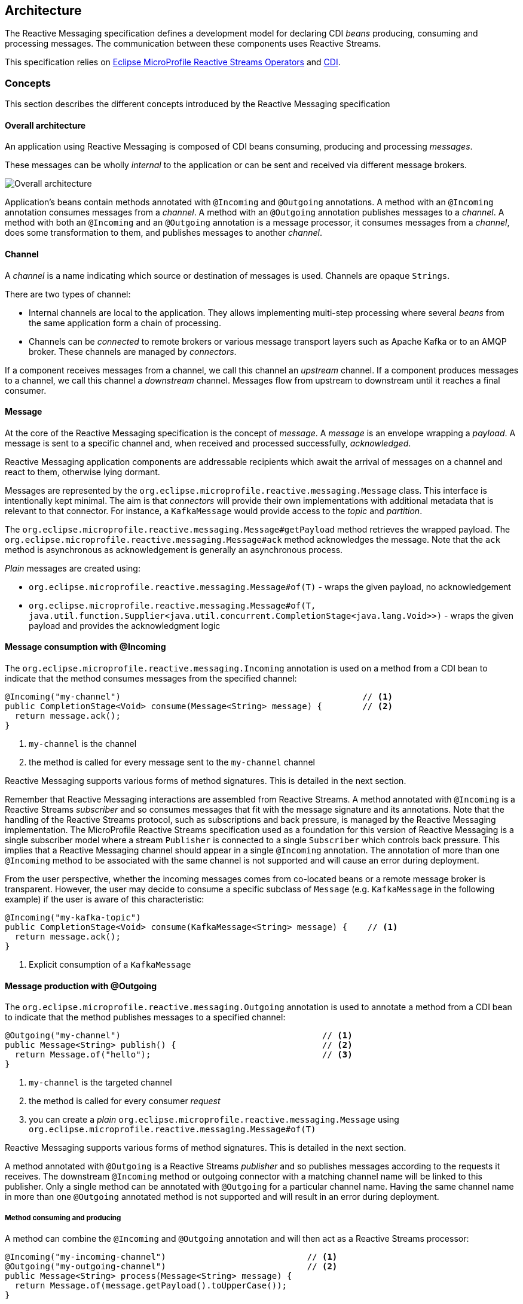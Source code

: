 //
// Copyright (c) 2018, 2020 Contributors to the Eclipse Foundation
//
// See the NOTICE file(s) distributed with this work for additional
// information regarding copyright ownership.
//
// Licensed under the Apache License, Version 2.0 (the "License");
// You may not use this file except in compliance with the License.
// You may obtain a copy of the License at
//
//     http://www.apache.org/licenses/LICENSE-2.0
//
// Unless required by applicable law or agreed to in writing, software
// distributed under the License is distributed on an "AS IS" BASIS,
// WITHOUT WARRANTIES OR CONDITIONS OF ANY KIND, either express or implied.
// See the License for the specific language governing permissions and
// limitations under the License.
//

:imagesdir: images
[[reactivemessagingarchitecture]]
== Architecture

The Reactive Messaging specification defines a development model for declaring CDI _beans_ producing, consuming and processing messages.
The communication between these components uses Reactive Streams.

This specification relies on https://github.com/eclipse/microprofile-reactive-streams-operators[Eclipse MicroProfile Reactive Streams Operators] and http://cdi-spec.org/[CDI].

=== Concepts

This section describes the different concepts introduced by the Reactive Messaging specification

==== Overall architecture

An application using Reactive Messaging is composed of CDI beans consuming, producing and processing _messages_.

These messages can be wholly _internal_ to the application or can be sent and received via different message brokers.

image::overall.png[Overall architecture]

Application's beans contain methods annotated with `@Incoming` and `@Outgoing` annotations.
A method with an `@Incoming` annotation consumes messages from a _channel_.
A method with an `@Outgoing` annotation publishes messages to a _channel_.
A method with both an `@Incoming` and an `@Outgoing` annotation is a message processor, it consumes messages from a _channel_, does some transformation to them, and publishes messages to another _channel_.

==== Channel

A _channel_ is a name indicating which source or destination of messages is used.
Channels are opaque `Strings`.

There are two types of channel:

* Internal channels are local to the application.
They allows implementing multi-step processing where several _beans_ from the same application form a chain of processing.
* Channels can be _connected_ to remote brokers or various message transport layers such as Apache Kafka or to an AMQP broker.
These channels are managed by _connectors_.

If a component receives messages from a channel, we call this channel an _upstream_ channel.
If a component produces messages to a channel, we call this channel a _downstream_ channel.
Messages flow from upstream to downstream until it reaches a final consumer.

==== Message

At the core of the Reactive Messaging specification is the concept of _message_.
A _message_  is an envelope wrapping a _payload_.
A message is sent to a specific channel and, when received and processed successfully, _acknowledged_.

Reactive Messaging application components are addressable recipients which await the arrival of messages on a channel and react to them, otherwise lying dormant.

Messages are represented by the `org.eclipse.microprofile.reactive.messaging.Message` class.
This interface is intentionally kept minimal. The aim is that _connectors_ will provide their own implementations with additional metadata that is relevant to that connector.
For instance, a `KafkaMessage` would provide access to the _topic_ and _partition_.

The `org.eclipse.microprofile.reactive.messaging.Message#getPayload` method retrieves the wrapped payload.
The `org.eclipse.microprofile.reactive.messaging.Message#ack` method acknowledges the message.
Note that the `ack` method is asynchronous as acknowledgement is generally an asynchronous process.

_Plain_ messages are created using:

* `org.eclipse.microprofile.reactive.messaging.Message#of(T)` - wraps the given payload, no acknowledgement
* `org.eclipse.microprofile.reactive.messaging.Message#of(T, java.util.function.Supplier<java.util.concurrent.CompletionStage<java.lang.Void>>)` - wraps the given payload and provides the acknowledgment logic

==== Message consumption with @Incoming

The `org.eclipse.microprofile.reactive.messaging.Incoming` annotation is used on a method from a CDI bean to indicate that the method consumes messages from the specified channel:

[source,java]
----
@Incoming("my-channel")                                                // <1>
public CompletionStage<Void> consume(Message<String> message) {        // <2>
  return message.ack();
}
----
1. `my-channel` is the channel
2. the method is called for every message sent to the `my-channel` channel

Reactive Messaging supports various forms of method signatures.
This is detailed in the next section.

Remember that Reactive Messaging interactions are assembled from Reactive Streams.
A method annotated with `@Incoming` is a Reactive Streams _subscriber_ and so consumes messages that fit with the message signature and its annotations.
Note that the handling of the Reactive Streams protocol, such as subscriptions and back pressure, is managed by the Reactive Messaging implementation.
The MicroProfile Reactive Streams specification used as a foundation for this version of Reactive Messaging is a single subscriber model where a stream
`Publisher` is connected to a single `Subscriber` which controls back pressure. This implies that a Reactive Messaging channel
should appear in a single `@Incoming` annotation. The annotation of more than one `@Incoming` method to be associated with the
same channel is not supported and will cause an error during deployment.

From the user perspective, whether the incoming messages comes from co-located beans or a remote message broker is transparent.
However, the user may decide to consume a specific subclass of `Message` (e.g. `KafkaMessage` in the following example) if the user is aware of this characteristic:

[source,java]
----
@Incoming("my-kafka-topic")
public CompletionStage<Void> consume(KafkaMessage<String> message) {    // <1>
  return message.ack();
}
----
1. Explicit consumption of a `KafkaMessage`

==== Message production with @Outgoing

The `org.eclipse.microprofile.reactive.messaging.Outgoing` annotation is used to annotate a method from a CDI bean to indicate that the method publishes messages to a specified channel:

[source,java]
----
@Outgoing("my-channel")                                        // <1>
public Message<String> publish() {                             // <2>
  return Message.of("hello");                                  // <3>
}
----
1. `my-channel` is the targeted channel
2. the method is called for every consumer _request_
3. you can create a _plain_ `org.eclipse.microprofile.reactive.messaging.Message` using `org.eclipse.microprofile.reactive.messaging.Message#of(T)`

Reactive Messaging supports various forms of method signatures.
This is detailed in the next section.

A method annotated with `@Outgoing` is a Reactive Streams _publisher_ and so publishes messages according to the requests it receives.
The downstream `@Incoming` method or outgoing connector with a matching channel name will be linked to this publisher. Only a single method can
be annotated with `@Outgoing` for a particular channel name. Having the same channel name in more than one `@Outgoing` annotated method is not
supported and will result in an error during deployment.

===== Method consuming and producing

A method can combine the `@Incoming` and `@Outgoing` annotation and will then act as a Reactive Streams processor:

[source,java]
----
@Incoming("my-incoming-channel")                            // <1>
@Outgoing("my-outgoing-channel")                            // <2>
public Message<String> process(Message<String> message) {
  return Message.of(message.getPayload().toUpperCase());
}
----
1. The incoming channel
2. The outgoing channel

Having the same channel appear in the `@Outgoing` and `@Incoming` annotations of a processor is not supported and will result in an error during deployment.

==== Connectors

The application can receive and forward messages from various message brokers or transport layers.
For instance, an application can be connected to a Kafka cluster, an AMQP broker or an MQTT server.

Reactive Messaging _Connectors_ are extensions managing the communication with a specific transport technology.
They are responsible for mapping a specific _channel_ to remote sink or source of messages.
This mapping is configured in the application configuration.
Note that an implementation may provide various ways to configure the mapping, but support for MicroProfile Config as a configuration source is mandatory.

Connector implementations are associated with a name corresponding to a messaging transport, such as Apache Kafka, Amazon Kinesis, RabbitMQ or Apache ActiveMQ.
For instance, an hypothetical Kafka connector could be associated with the following name: `acme.kafka`.
This name is indicated using a qualifier on the connector implementation.

The user can associate a channel with this connector using the associated name:

[source, properties]
----
mp.messaging.incoming.my-kafka-topic.connector=acme.kafka  # <1>
----
1. the name associated with the connector.

The configuration format is detailed later in this document.

The Reactive Messaging implementation is responsible for finding the connector implementation associated with the given name in the user configuration.
If the connector cannot be found, the deployment of the application must be failed.

The Reactive Messaging specification provides an SPI to implement connectors.

=== Message stream operation

Message stream operation occurs according to the principles of reactive programming.
The back pressure mechanism of reactive streams means that a publisher will not send data to a subscriber unless there are outstanding subscriber requests.
This implies that data flow along the stream is enabled by the first request for data received by the publisher.
For methods that are annotated with `@Incoming` and `@Outgoing` this data flow control is handled automatically by the underlying system which will call the `@Incoming` and `@Outgoing` methods as appropriate.

NOTE: Although `@Incoming` and `@Outgoing` methods remain callable from Java code, calling them directly will not affect the reactive streams they are associated with.
For example, calling an `@Outgoing` annotated method from user code will not post a message on a message queue and calling an `@Incoming` method cannot be used to read a message.
Enabling this would bypass the automatic back pressure mechanism that is one of the benefits of the specification.
The `@Incoming` and `@Outgoing` method annotations are used to declaratively define the stream which is then run by the implementation of MicroProfile Reactive Messaging without the user's code needing to handle concerns such as subscriptions or flow control within the stream.

=== Supported CDI scopes

Implementations of the Reactive Messaging specification must support at least the following CDI scopes:

* `@ApplicationScoped` beans
* `@Dependent` beans

The following code gives an example of a bean annotated with `@ApplicationScoped`:

[source,java]
----
@ApplicationScoped
public class ApplicationScopeBeans {

  @Outgoing("source")
  public Publisher<Integer> source() {
    return ReactiveStreams.of(id).buildRs();
  }

  @Incoming("source")
  @Outgoing("output")
  public int process(int i) {
    return i + 1;
  }

  @Incoming("output")
  public void sink(int v) {
    System.out.println(v);
  }
}
----

Implementations can provide support for other scopes.
However the behavior is not defined.

=== Supported method signatures

The signature of message stream methods can have a number of different distinct types, offering differing levels of power and simplicity to application developers. Different shapes are supported depending on whether the method is a publisher, subscriber or processor, for example, a publishing stream supports returning MicroProfile Reactive Streams `PublisherBuilder`, but not `SubscriberBuilder`, the inverse is true for a subscribing stream.

This section lists the methods signatures that must be supported by the Reactive Messaging implementation.
Implementations must validate that the stream shape matches the `@Outgoing` and `@Incoming` annotations, if they don't, a CDI definition exception should be raised to the CDI container during initialization.

It's important to remember that users must not call these methods directly.
They are invoked by the Reactive Messaging implementation following the Reactive Streams protocol.

Also the method must be implemented in a non-blocking fashion.
For blocking transformations, asynchronous variants can be used.

NOTE: _assembly_ time is when the Reactive Messaging implementation initializes itself and creates the different bean instances and connects them together.
If the implementation cannot find a incoming of outgoing channel, a `DeploymentException` must be thrown when the application starts.

NOTE: In the following lists, `Message` can be an implementation of the `Message` interface.

==== Methods producing data

[cols="2a,1,1",options="header"]
|===
|Signature
|Behavior
|Invocation

|
[source, java]
----
@Outgoing("name")
Publisher<Message<O>> method()
----
| Returns a stream of `Message` associated with the channel `name`.
| Method called once at assembly time.

|
[source, java]
----
@Outgoing("channel")
Publisher<O> method()
----
| Returns a stream of _payload_ of type `O` associated with the channel `channel`. Produced payloads are mapped to `Message<O>` by the Reactive Messaging implementation.
| Method called once at assembly time.

|
[source, java]
----
@Outgoing("channel")
PublisherBuilder<Message<O>> method()
----
| Returns a stream of `Message` associated with the channel `channel`.
| Method called once at assembly time.

|
[source, java]
----
@Outgoing("channel")
PublisherBuilder<O> method()
----
| Returns a stream of _payload_ associated with the channel `channel`. Produced payloads are mapped to `Message<O>` by the Reactive Messaging implementation.
| Method called once at subscription time.

|
[source, java]
----
@Outgoing("channel")
Message<O> method()
----
| Produces an infinite stream of `Message` associated with the channel `channel`.
|	This method is called for each _request_ made by the subscriber.

|
[source, java]
----
@Outgoing("channel")
O method()
----
| Produces an infinite stream of _payload_ associated with the channel `channel`. Produced payloads are mapped to `Message<O>` by the Reactive Messaging implementation.
|	This method is called for each _request_ made by the subscriber.

|
[source, java]
----
@Outgoing("channel")
CompletionStage<Message<O>> method()
----
| Produces an infinite stream of `Message` associated with the channel `channel`. The result is a `CompletionStage`. The method should not be called by the reactive messaging implementation until the `CompletionStage` returned previously is completed.
|	This method is called for each _request_ made by the subscriber.

|
[source, java]
----
@Outgoing("channel")
CompletionStage<O> method()
----
| Produces an infinite stream of _payload_ associated with the channel `channel`. Produced payloads are mapped to `Message<O>` by the Reactive Messaging implementation. The result is a `CompletionStage`. The method should not be called by the reactive messaging implementation until the `CompletionStage` returned previously is completed.
|	This method is called for each _request_ made by the subscriber.

|===


==== Methods consuming data

[cols="2a,1,1",options="header"]
|===
|Signature
|Behavior
|Invocation

|
[source,java]
----
@Incoming("channel")
Subscriber<Message<I>> method()
----
| Returns a `Subscriber` that receives the `Message` objects transiting on the channel `channel`.
| The method is called only once to retrieve the `Subscriber` object at assembly time.
 This subscriber is connected to the matching channel.

|
[source,java]
----
@Incoming("channel")
Subscriber<I> method()
----
| Returns a `Subscriber` that receives the _payload_ objects transiting on the channel `channel`.
The payload is automatically extracted from the inflight messages using `Message.getPayload()`.
| The method is called only once to retrieve the `Subscriber` object at assembly time.
 This subscriber is connected to the matching channel.

|
[source,java]
----
@Incoming("channel")
SubscriberBuilder<Message<I>, Void> method()
----
| Returns a `SubscriberBuilder` that receives the `Message` objects transiting on the channel `channel`.
| The method is called only once at assembly time to retrieve a `SubscriberBuilder` that is used to build a `CompletionSubscriber` that is subscribed to the matching channel.

|
[source,java]
----
@Incoming("channel")
SubscriberBuilder<I, Void> method()
----
| Returns a `SubscriberBuilder` that is used to build a `CompletionSubscriber<I>`` that receives the _payload_ of each `Message`.
The payload is automatically extracted from the inflight messages using `Message.getPayload()`.
| The method is called only once at assembly time to retrieve a `SubscriberBuilder` that is used to build a `CompletionSubscriber` that is subscribed to the matching channel.

|
[source,java]
----
@Incoming("channel")
void method(I payload)
----
| Consumes the _payload_.
| This method is called for every `Message<I>` instance transiting on the channel `channel`.
The payload is automatically extracted from the inflight messages using `Message.getPayload()`.
The user method is never called concurrently and so must return before being called with the next payload.

|
[source,java]
----
@Incoming("channel")
CompletionStage<Void> method(Message<I> msg)
----
| Consumes the `Message`
| This method is called for every `Message<I>` instance transiting on the channel `channel`.
The user method is never called concurrently. The reactive messaging implementation must wait until the completion of the previously returned `CompletionStage` before calling the method again with the next `Message`.
Note that `@Incoming("channel") void method(Message<I> msg)` is not allowed as message acknowledgement is asynchronous.

|
[source,java]
----
@Incoming("channel")
CompletionStage<?> method(I payload)
----
| Consumes the _payload_ asynchronously
| This method is called for every `Message<I>` instance transiting on the channel `channel`.
The payload is automatically extracted from the inflight messages using `Message.getPayload()`.
The user method is never called concurrently. The reactive messaging implementation must wait until the completion of the previously returned `CompletionStage` before calling the method again with the next _payload_.

|===

==== Methods processing data

[cols="2a,1,1",options="header"]
|===
|Signature
|Behavior
|Invocation

|
[source,java]
----
@Incoming("in")
@Outgoing("out")
Processor<Message<I>, Message<O>> method()
----
| Returns a Reactive Streams processor consuming incoming `Message` instances and produces `Message` instances.
| This method is called once; at assembly time.

|
[source,java]
----
@Incoming("in")
@Outgoing("out")
Processor<I, O> method();
----
| Returns a Reactive Streams processor consuming incoming _payload_ instances and produces _payload_ instances.
| This method is called once; at assembly time.

|
[source,java]
----
@Incoming("in")
@Outgoing("out")
ProcessorBuilder<Message<I>, Message<O>> method();
----
| Returns a `ProcessorBuilder` consuming incoming `Message` instances and produces `Message` instances.
| This method is called once; at assembly time.

|
[source,java]
----
@Incoming("in")
@Outgoing("out")
ProcessorBuilder<I, O> method();
----
| Returns a Reactive Streams processor that consuming incoming _payload_ instances and produces _payload_ instances.
| This method is called once; at assembly time.

|
[source,java]
----
@Incoming("in")
@Outgoing("out")
Publisher<Message<O>> method(Message<I> msg)
----
| Returns a Reactive Streams `Publisher` for each incoming `Message`.
The returned `Publisher` can be empty or emits multiple `Message` instances.
If the returned `Publisher` emits several elements, these elements are _flattened_ in the outgoing stream as a concatenation of elements.
The _flattening_ follows the same semantics as the `flatMap` operator from the MicroProfile Reactive Streams specification.
| This method is called for every incoming message. Implementations must not call the method subsequently until the stream from the previously returned `Publisher` is completed.

|
[source,java]
----
@Incoming("in")
@Outgoing("out")
Publisher<O> method(I payload)
----
| Returns a Reactive Streams `Publisher` for each incoming _payload_.
The returned `Publisher` can be empty or emits multiple _payload_ instances.
If the returned `Publisher` emits several elements, these elements are _flattened_ in the outgoing stream as a concatenation of elements.
The _flattening_ follows the same semantics as the `flatMap` operator from the MicroProfile Reactive Streams specification.
The Reactive Messaging implementation must create new `Message` instances for each emitted _payload_ as well as extracing the payload for each incoming `Message`.
| This method is called for every incoming message. Implementations must not call the method subsequently until the stream from the previously returned `Publisher` is completed.

|
[source,java]
----
@Incoming("in")
@Outgoing("out")
PublisherBuilder<Message<O>> method(Message<I> msg)
----
| Returns a `PublisherBuilder` for each incoming `Message`.
The stream resulting from the built `Publisher` can be empty or emits multiple `Message` instances.
If the stream emitted from the built `Publisher` emits several elements, these elements are _flattened_ in the outgoing stream as a concatenation of elements.
The _flattening_ follows the same semantics as the `flatMap` operator from the MicroProfile Reactive Streams specification.
| This method is called for every incoming message. Implementations must not call the method subsequently until the stream built from the previously returned `PublisherBuilder` is completed.

|
[source,java]
----
@Incoming("in")
@Outgoing("out")
PublisherBuilder<O> method(I payload)
----
| Returns a `PublisherBuilder` for each incoming _payload_.
The stream resulting from the built `Publisher` can be can be empty or emits multiple _payload_ instances.
If the stream emitted from the built `Publisher` emits several elements, these elements are _flattened_ in the outgoing stream as a concatenation of elements.
The _flattening_ follows the same semantics as the `flatMap` operator from the MicroProfile Reactive Streams specification.
The Reactive Messaging implementation must create new `Message` instances for each emitted _payload_ as well as extracing the payload for each incoming `Message`.
| This method is called for every incoming message. Implementations must not call the method subsequently until the stream built from the previously returned `PublisherBuilder` is completed.


|
[source,java]
----
@Incoming("in")
@Outgoing("out")
Message<O> method(Message<I> msg)
----
| Returns a `Message` for each incoming `Message`.
| This method is called for every incoming message. Implementations must not call the method subsequently until the previous call must have returned.

|
[source,java]
----
@Incoming("in")
@Outgoing("out")
O method(I payload)
----
| Returns a _payload_ for each incoming _payload.
The Reactive Messaging implementation is responsible for unwrapping the _payload_ from the incoming `Message` and creating a `Message` from the returned _payload_.
| This method is called for every incoming message. Implementations must not call the method subsequently until the previous call must have returned.

|
[source,java]
----
@Incoming("in")
@Outgoing("out")
CompletionStage<Message<O>> method(Message<I> msg)
----
| Produces a `Message` for each incoming `Message`. This method returns a `CompletionStage` that can redeem the `Message` instance asynchronously. The returned `CompletionStage` must not be completed with `null`.
| This method is called for every incoming message. Never concurrently. The implementations must wait until the completion of the previously returned `CompletionStage` before calling the method again with the next `Message`.
|
[source,java]
----
@Incoming("in")
@Outgoing("out")
CompletionStage<O> method(I payload)
----
| Produces a _payload_ for each incoming _payload_. This method returns a `CompletionStage` that can redeem the _payload_ instance asynchronously. The returned `CompletionStage` must not be completed with `null`.
| This method is called for every incoming _payload_. Never concurrently. The implementations must wait until the completion of the previously returned `CompletionStage` before calling the method again with the next _payload_.

|
[source,java]
----
@Incoming("in")
@Outgoing("out")
Publisher<Message<O>> method(Publisher<Message<I>> pub)
----
| Applies a transformation to the incoming stream of `Message`. This method is used to manipulate streams and apply stream transformations.
| This method is called once, at _assembly_ time.

|
[source,java]
----
@Incoming("in")
@Outgoing("out")
PublisherBuilder<Message<O>> method(PublisherBuilder<Message<I>> pub)
----
| Applies a transformation to the stream represented by the `PublisherBuilder` of `Message`. This method is used to manipulate streams and apply stream transformations.
| This method is called once, at _assembly_ time.

|
[source,java]
----
@Incoming("in")
@Outgoing("out")
Publisher<O> method(Publisher<I> pub)
----
| Applies a transformation to the incoming streams of _payloads_.  This method is used to manipulate streams and apply stream transformations.
| This method is called once, at _assembly_ time.

|
[source,java]
----
@Incoming("in")
@Outgoing("out")
PublisherBuilder<O> method(PublisherBuilder<I> pub)
----
| Applies a transformation to the stream represented by the `PublisherBuilder` of _payloads_. This method is used to manipulate streams and apply stream transformations.
| This method is called once, at _assembly_ time.

|===

==== Examples of simple method streams

The simplest shape that an application may use is a simple method. This is a method that accepts an incoming message, and possibly publishes an outgoing message:

[source, java]
----
@Incoming("in")
@Outgoing("out")
public Message<O> process(Message<I> msg) {
  return convert(msg);
}
----

In the above example, the stream is both a publishing and subscribing stream, with a 1:1 mapping of incoming to outgoing messages.
Asynchronous processing may also be used, by returning a `CompletionStage`:

[source, java]
----
@Incoming("in")
@Outgoing("out")
public CompletionStage<Message<O>> process(Message<I> msg) {
  return asyncConvert(msg);
}
----

If the method is not `@Outgoing` annotated, then the returned value is ignored - however, note that for asynchronous methods, the returned `CompletionStage` is still important for determining when message processing has completed successfully, for the purposes of message acknowledgement.
When there is no `@Outgoing` annotation, `void` may also be returned.

In addition to `Message`, implementations must allow:

* payloads (the content wrapped in a `Message`)
* implementation of the `Message` interface

==== Examples of methods using Reactive Streams or MicroProfile Reactive Streams Operators types

For more power, developers may use Reactive Streams instances. Reactive Streams shaped methods accept no parameters, and return one of the following:

* `org.eclipse.microprofile.reactive.streams.operators.PublisherBuilder`
* `org.eclipse.microprofile.reactive.streams.operators.SubscriberBuilder`
* `org.eclipse.microprofile.reactive.streams.operators.ProcessorBuilder`
* `org.reactivestreams.Publisher`
* `org.reactivestreams.Subscriber`
* `org.reactivestreams.Processor`

Implementations may optionally support other types, such as JDK9 Flow publishers, subscribers and processors, or other representations of Reactive Streams.
Application developers are recommended to use the MicroProfile Reactive Streams Operators _builders_ in order to allow for the highest level of portability.

For example, here's a message processor:

[source, java]
----
@Incoming("in")
@Outgoing("out")
public PublisherBuilder<Message<I>, Message<O>> process() {
  return ReactiveStreams.<Message<I>>builder()
    .map(this::convert);
}
----

NOTE: Implementations must support implementations of the `Message` interface.

=== Message acknowledgement

Acknowledgement is an important part of message processing.
Messages are either acknowledged explicitly, or implicitly by the implementation.
All messages must be acknowledged.

Acknowledgement for the `@Incoming` messages is controlled by the `org.eclipse.microprofile.reactive.messaging.Acknowledgment` annotation.
The annotation allows configuring the acknowledgement strategy among:

* `MANUAL` - the user is responsible for the acknowledgement, by calling the `Message#ack()` method, so the Reactive Messaging implementation does not apply implicit acknowledgement
* `PRE_PROCESSING` - the Reactive Messaging implementation acknowledges the message before the annotated method or processing is executed
* `POST_PROCESSING` - the Reactive Messaging implementation acknowledges the message once:

  1. the method or processing completes if the method does not emit data
  2. when the emitted data is acknowledged

Each method signature type has different defaults and can implement different acknowledgement policies.
If the `Acknowledgment` annotation is not set, the default policy is applied.

IMPORTANT: Method only annotated with `@Outgoing` do not support acknowledgement as they don't receive an input `Message`.

When a method annotated with `@Incoming` defines its acknowledgement policy to be `PRE_PROCESSING` or `POST_PROCESSING`, the Reactive Messaging implementation is responsible for the acknowledgement of the message.
When the `POST_PROCESSING` policy is used, the incoming message is acknowledged when the outgoing message is acknowledged.
Thus, it creates a chain of acknowledgements, making sure that the messages produced by an `IncomingConnectorFactory` are only acknowledged when the dispatching of the messages has been completed successfully.

The `MANUAL` strategy indicates that the incoming message acknowledgement is managed by the user code.
The `MANUAL` strategy is often used to acknowledge incoming messages when the produced messages are acknowledged.
For example, in the next snippet, the received `KafkaMessage` is acknowledged when the produced message is acknowledged.

[source, java]
----
@Incoming("data")
@Outgoing("sink")
@Acknowledgment(Acknowledgment.Strategy.MANUAL)
public Message<Integer> process(KafkaMessage<String, Integer> input) {
  return Message.of(processThePayload(input.getPayload(), () -> input.ack()));
}
----

Specifying `NONE` as acknowledgment strategy allows for this method to complete processing and return without handling
 acknowledgment and for this to be considered valid behavior of the method.
However, if messages were never acknowledged this would result in a build-up of unacknowledged messages in the system as
 no automatic acknowledgment will be done when `NONE` is specified.
When 'NONE' is specified, each message object's `ack()` method should still be invoked once as part of the overall
processing but this is considered valid behavior either before, during, or after this method's execution.


The following table indicates the defaults and supported acknowledgement for each supported signature:

[cols="2a,1,1",options="header"]
|===
|Signature
|Default Acknowledgement Strategy
|Supported Strategies

|
[source,java]
----
@Incoming("channel")
Subscriber<Message<I>> method()
----
| Manual
| None, Pre-Processing, Post-Processing (when the `onNext` method returns), Manual

|
[source,java]
----
@Incoming("channel")
Subscriber<I> method()
----
| Post-Processing
| None, Pre-Processing, Post-Processing (when the `onNext` method returns)

|
[source,java]
----
@Incoming("channel")
SubscriberBuilder<Message<I>, Void> method()
----
| Manual
| None, Pre-Processing, Post-Processing (when the `onNext` method returns), Manual


|
[source,java]
----
@Incoming("channel")
SubscriberBuilder<I, Void> method()
----
| Post-Processing
| None, Pre-Processing, Post-Processing (when the `onNext` method returns)

|
[source,java]
----
@Incoming("channel")
void method(I payload)
----
| Post-Processing
| None, Pre-Processing, Post-Processing (when the method returns)

|
[source,java]
----
@Incoming("channel")
CompletionStage<?> method(Message<I> msg)
----
| Manual
| None, Pre-Processing, Post-Processing (when the returned `CompletionStage` is completed), Manual

|
[source,java]
----
@Incoming("channel")
CompletionStage<?> method(I payload)
----
| Post-Processing
| None, Pre-Processing, Post-Processing (when the returned `CompletionStage` is completed)

|
[source,java]
----
@Incoming("in")
@Outgoing("out")
Processor<Message<I>, Message<O>> method()
----
| Manual
| None, Pre-Processing, Manual

|
[source,java]
----
@Incoming("in")
@Outgoing("out")
Processor<I, O> method();
----
| Pre-Processing
| None, Pre-Processing
Post-Processing can be optionally supported by implementations, however it requires a 1:1 mapping between the incoming element and the outgoing element.

|
[source,java]
----
@Incoming("in")
@Outgoing("out")
ProcessorBuilder<Message<I>, Message<O>> method();
----
| Manual
| None, Pre-Processing, Manual

|
[source,java]
----
@Incoming("in")
@Outgoing("out")
ProcessorBuilder<I, O> method();
----
| Pre-Processing
| None, Pre-Processing
Post-Processing can be optionally supported by implementations, however it requires a 1:1 mapping the incoming element and the outgoing element.

|
[source,java]
----
@Incoming("in")
@Outgoing("out")
Publisher<Message<O>> method(Message<I> msg)
----
| Manual
| None, Manual, Pre-Processing

|
[source,java]
----
@Incoming("in")
@Outgoing("out")
Publisher<O> method(I payload)
----
| Pre-Processing
| None, Pre-Processing

|
[source,java]
----
@Incoming("in")
@Outgoing("out")
PublisherBuilder<Message<O>> method(Message<I> msg)
----
| Manual
| None, Manual, Pre-Processing

|
[source,java]
----
@Incoming("in")
@Outgoing("out")
PublisherBuilder<O> method(I payload)
----
| Pre-Processing
| None, Pre-Processing


|
[source,java]
----
@Incoming("in")
@Outgoing("out")
Message<O> method(Message<I> msg)
----
| Manual
| None, Manual, Pre-Processing

|
[source,java]
----
@Incoming("in")
@Outgoing("out")
O method(I payload)
----
| Post-Processing
| None, Pre-Processing, Post-Processing (when the message wrapping the produced payload is acknowledged)

|
[source,java]
----
@Incoming("in")
@Outgoing("out")
CompletionStage<Message<O>> method(Message<I> msg)
----
| Manual
| None, Manual, Pre-Processing

|
[source,java]
----
@Incoming("in")
@Outgoing("out")
CompletionStage<O> method(I payload)
----
| Post-Processing
| None, Pre-Processing, Post-Processing (when the message wrapping the produced payload is acknowledged)

|
[source,java]
----
@Incoming("in")
@Outgoing("out")
Publisher<Message<O>> method(Publisher<Message<I>> pub)
----
| Manual
| None, Manual, Pre-Processing

|
[source,java]
----
@Incoming("in")
@Outgoing("out")
PublisherBuilder<Message<O>> method(PublisherBuilder<Message<I>> pub)
----
| Manual
| None, Manual, Pre-Processing

|
[source,java]
----
@Incoming("in")
@Outgoing("out")
Publisher<O> method(Publisher<I> pub)
----
| Pre-Processing
| None, Pre-Processing

|
[source,java]
----
@Incoming("in")
@Outgoing("out")
PublisherBuilder<O> method(PublisherBuilder<I> pub)
----
| Pre-Processing
| None, Pre-Processing

|===

Invalid acknowledgement policies must be detected and a `DeploymentException` raised when the application is deployed.

==== Acknowledgement Examples

Transiting data may be wrapped in a `Message`, which can be used to supply metadata, and also allows messages to be acknowledged.
The contract for acknowledging messages is anything that accepts a `Message` is required to acknowledge it.
So, if the application receives an incoming message wrapped in `Message`, it is responsible for invoking `Message.ack()`, and if the application publish an outgoing message wrapped in `Message`, then the spec implementation is responsible for invoking `Message.ack()`.

For example, the following application code is incorrect, since it accepts a message wrapped in `Message`, but does not acknowledge the messages:

[source, java]
----
@Incoming("in")
@Acknowledgment(Acknowledgment.Strategy.MANUAL)
public void process(Message<I> msg) {
  System.out.println("Got message " + msg.getPayload());
}
----

Here is a correct implementation:

[source, java]
----
@Incoming("in")
@Acknowledgment(Acknowledgment.Strategy.MANUAL)
public CompletionStage<Void> process(Message<I> msg) {
  System.out.println("Got message " + msg.getPayload());
  return msg.ack();
}
----

This implementation is also correct, since the application receives a payload wrapped in a message.
It's the implementations responsibility to invoke `ack()` on the incoming message:

[source, java]
----
@Incoming("in")
public void process(I payload) {
  System.out.println("Got payload " + payload);
}
----

When dealing with payloads, the `POST_PROCESSING` strategy is the default strategy.
In the following snippet, the incoming payload is transported into a message and unwrapped before calling the method.
The produced result is wrapped into another `Message`.
Following the `POST_PROCESSING` strategy, the incoming message must only be acknowledged when the output message is acknowledged.
The implementation is responsible to chain the acknowledgements.

[source, java]
----
@Incoming("in")
@Outgoing("out")
public O process(I payload) {
  ...
}
----

The acknowledgment strategy can be changed.
For instance, using the `PRE_PROCESSING` strategy, the incoming message is acknowledged before the method is called.
It also means that the acknowledgment of the outgoing message would not acknowledge the incoming message anymore, as it's already acknowledged.

[source, java]
----
@Incoming("in")
@Outgoing("out")
@Acknowledgment(Acknowledgment.Strategy.PRE_PROCESSING)
public O process(I payload) {
  ...
}
----

`PRE_PROCESSING` can also be used with `Messages`:

[source, java]
----
@Incoming("in")
@Outgoing("out")
@Acknowledgment(Acknowledgment.Strategy.PRE_PROCESSING)
public Message<O> process(Message<I> msg) {
  return Message.of(convert(msg.getPayload()));
}
----

In this case, the message `msg` is acknowledged before the method being called.
The outgoing message (returned by the method) does not have to chain the acknowledgment.

The `NONE` strategy indicates that the incoming message is not acknowledged and the acknowledgment of the outgoing message would not acknowledge the incoming message anymore.
The `NONE` strategy may be used when the incoming messages are acknowledged in another location, or a different mechanism..

[source, java]
----
@Incoming("in")
@Outgoing("out")
@Acknowledgment(Acknowledgment.Strategy.NONE)
public O process(I payload) {
  ...
}
----

The `MANUAL` strategy indicates that the acknowledgment is managed by the user code.
The following snippet is particularly useful for processing messages that are also being sent to a destination, as the implementation must not invoke `ack` until after the outgoing message has been sent to the destination:

[source, java]
----
@Incoming("in")
@Outgoing("out")
@Acknowledgment(Acknowledgment.Strategy.MANUAL) // Default strategy
public Message<O> process(Message<I> msg) {
  return Message.of(convert(msg.getPayload()), msg::ack);
}
----

The implementation is responsible for enforcing the acknowledgement strategy defined by the user when the `@Acknowledgement` policy is used.
If the annotation is not used, the default policy must be enforced.

=== Connector

Reactive Messaging connects matching `@Incoming` and `@Outgoing` stream elements running inside the same application.
Additionally, it maps specific _channels_ to _external_ technologies such as Apache Kafka, MQTT, Web Sockets, AMQP, or JMS.
This means that Reactive Messaging can receive messages from virtually any messaging technology and dispatch messages to any messaging technology.
This bridging to an external messaging technology is done using a reactive messaging _connector_.

==== Connector concepts

Each _connector_ is responsible for a specific technology.
A connector can:

* act as a _Publisher_, meaning it retrieves or receives messages from an external messaging technology and publishes them to a reactive stream.
 The messages will then be sent to a method annotated with `@Incoming`.
* act as a _Subscriber_, meaning it subscribes to a reactive stream and dispatches messages to an external messaging technology.
The messages are received from a method annotated with `@Outgoing`.
* handle both directions.

It's essential that connectors implement the back-pressure protocol defined by the Reactive Streams specification.

A _connector_ is implemented as a CDI Bean, generally _application_ scoped implementing:

* the `org.eclipse.microprofile.reactive.messaging.connector.IncomingConnectorFactory` interface to receive messages from an external source;
* the `org.eclipse.microprofile.reactive.messaging.connector.OutgoingConnectorFactory` interface to dispatch messages to an external sink

NOTE: Depending on the integrated technology, the _connector_ can implement one of the interface or both.

The bean is a factory called by the Reactive Messaging implementation to create `PublisherBuilder` or `SubscriberBuilder` objects.
These objects are then connected to methods annotated with `@Incoming` or `@Outgoing`.

Beans implementing the `IncomingConnectorFactory` or `OutgoingConnectorFactory` must use the `org.eclipse.microprofile.reactive.messaging.spi.Connector` qualifier.
This qualifier defined the name associated with the connector.

The `@Connector` qualifier is used as follows:

[source, java]
----
package org.eclipse.reactive.sample.kafka;

import org.eclipse.microprofile.reactive.messaging.spi.*;

@ApplicationScoped
@Connector("acme.kafka")
public class KafkaConnector implements IncomingConnectorFactory, OutgoingConnectorFactory {
    // ...
}
----

Once defined, the user can, in the configuration, refer to this connector using the given name (`acme.kafka` in this example).
When the Reactive Messaging implementation processes the configuration, it determines the connector to be used based on the `connector` attribute.

==== Configuration

Reactive Messaging connectors are configured using MicroProfile Config.
The implementation processes the global configuration and determines:

* which channels are defined
* which connectors are used (using the `connector`) attribute
* the configuration for each channel

The builder methods defined in the `IncomingConnectorFactory` and `OutgoingConnectorFactory` receive a `org.eclipse.microprofile.config.Config` as parameter.
The `Config` object contains key-value pairs to configure the connector.
The configuration is specific to the connector.
For example, a Kafka connector expects a _bootstrap.servers_ entry as well as a _topic_ entry.

The Reactive Messaging implementation reads the global application configuration and must support the following format:

* `mp.messaging.incoming.[channel-name].[attribute]=[value]`
* `mp.messaging.outgoing.[channel-name].[attribute]=[value]`
* `mp.messaging.connector.[connector-name].[attribute]=[value]`

For each extracted `channel-name`:

1. The `connector` attribute of the channel is read, and the connector implementation identified. If no loadable connector implementation matches, the deployment must be failed with a `DeploymentException`;
2. Relevant attributes are those matching either the `channel-name` or the resolved `connector-name`.
3. Relevant attributes are processed to generate a `Config` object containing only `attribute=value` entries.
If is valid to have an attribute specified at a connector level and also for a specific channel.
If an attribute appears for both a channel and its relevant connector, the channel specific value will be used.
In the example below, the `acme.kafka` default value for `bootstrap.servers` is overridden for `my-channel` to be `9096`.

The following snippet gives an example for a hypothetical Kafka connector:

[source]
----
 mp.messaging.incoming.my-channel.connector=acme.kafka
 mp.messaging.incoming.my-channel.bootstrap.servers=localhost:9096
 mp.messaging.incoming.my-channel.topic=my-topic
 mp.messaging.connector.acme.kafka.bootstrap.servers=localhost:9092
----

For properties that have a `mp.messaging.incoming.` or `mp.messaging.outgoing` prefix,
this prefix is stripped off the property name and the remainder of the property name
up to the first occurrence of `.` is treated as the channel name. Channel names may not
include the `.` character.

For properties that have a `mp.messaging.connector.` prefix, this prefix is stripped off the property name and
the longest remaining prefix that matches any configured `connector`
is treated as a connector name.
The remainder of the property name, minus the expected initial `.` separator,  is taken
as the name of an attribute for this connector. For example `bootstrap.servers` appears as a
default attribute for all channels that use the `acme.kafka` connector.

The Reactive Messaging implementation:

1. Reads the configuration
2. Identifies that a `my-channel` source needs to be managed
3. Searches for the `connector` attribute and finds `acme.kafka`
4. Looks for a bean implementing the `IncomingConnectorFactory` interface qualified with `@Connector("acme.kafka")`.
If the configuration had contained a `mp.messaging.outgoing.my-channel...` entry, a bean implementing the `OutgoingConnectorFactory` interface would have been searched for.
5. Creates a new `Config` object with just the relevant `key=value` pairs:
+
[source]
----
bootstrap.servers=localhost:9096
topic=my-topic
----
+
6. Calls the `PublisherBuilder<? extends Message> getPublisherBuilder(Config config)` method with the created `Config` object. If the configuration is invalid, the connector can throw:
+
* a `NoSuchElementException` if a mandatory attribute is missing in the configuration
* an `IllegalArgumentException` if the initialization of the connector fails for any other reasons.
+
The Reactive Messaging implementation catches these exceptions and wraps them into a `DeploymentException`, failing the deployment of the application.

7. The built `PublisherBuilder` is connected to a method using the `@Incoming("my-stream")` annotation. The implementation of the connector must map every received message to an `org.eclipse.microprofile.reactive.messaging.Message`. Optionally, it can provide its own implementation of `org.eclipse.microprofile.reactive.messaging.Message` providing additional metadata.

The configuration passed to the `IncomingConnectorFactory` and `OutgoingConnectorFactory` contains at least the:

* `channel-name` attribute indicating the name of the channel being configured,
* `connector` attribute must match the name given to the `@Connector` qualifier.

==== Acknowledgement

The connector is responsible for the acknowledgment of the incoming and outgoing messages:

* An incoming connector must only acknowledge the received message when the produced `org.eclipse.microprofile.reactive.messaging.Message` is acknowledged.
* An outgoing connector must acknowledge the incoming `org.eclipse.microprofile.reactive.messaging.Message` once it has successfully dispatched the message.

== Metrics

When MicroProfile Reactive Messaging is used in an environment where MicroProfile Metrics is enabled, the Reactive Messaging implementation automatically produces metrics.

The following metrics are produced for each channel declared by the application and are added to the `base` scope.

[cols="8,3,4,9"]
|===
| Name | Type | Unit | Description

| `mp.messaging.message.count{channel="<channelname>"}`
| Counter | None
| The number of messages sent on the named channel.

|===


// ==== Custom message types

// Implementations may provide custom subtypes of `Message` as an end user API, for the purpose of providing additional metadata associated with the messaging provider. If an application declares that it consumes or produces a subtype of the `Message` wrapper, the implementation should validate that the messaging provider supports that message wrapper type, and raise a deployment exception if it doesn't.


== Injecting a Publisher or PublisherBuilder

You can receive messages from a channel by injecting either a `Publisher` or `PublisherBuilder` and using the `@Channel` qualifier to specify the channel name:

[source, java]
----

@ApplicationScoped
public class BeanInjectedWithAPublisherOfPayloads {

    private final Publisher<String> constructor;
    @Inject
    @Channel("hello")
    private Publisher<String> field;

    @Inject
    public BeanInjectedWithAPublisherOfPayloads(@Channel("bonjour") Publisher<String> constructor) {
        this.constructor = constructor;
    }

    public List<String> consume() {
        return Flowable
                .concat(
                        Flowable.fromPublisher(constructor),
                        Flowable.fromPublisher(field))
                .toList()
                .blockingGet();
    }

}

----
You can then inject `BeanInjectedWithAPublisherOfPayloads` to JAX-RS resources.

The value _hello_ in the above example indicates the name of the channel.

For a payload type `X`, the following types can be injected:

* `Publisher<X>`
* `PublisherBuilder<X>`
* `Publisher<Message<X>>`
* `PublisherBuilder<Message<X>>`


== Publishing messages to a channel from imperative code

Traditionally, the reactive world and imperative world are separated and operate in parallel. Reactive Messaging deals with streams of data in the reactive world, while the imperative world is pretty much point to point and synchronous communication. However, imperative programme sometimes needs to connect to reactive streams so that responses can be emitted to a destination service.
Bridging the two worlds is very valuable thing to do, so that one microservice can use technologies from both environments. For an instance, a JAX-RS resource might want to publish messages to a Reactive Messaging channel. This section is about enabling imperative code to publish messages to a Reactive Messaging channel, so that it can be consumed by a consumer.



You can inject an `Emitter` and use it to send either payloads (`X`) or messages (`Message<X>`) to a channel as demonstrated below.

[source, java]
----
@Inject @Channel("myChannel")
private Emitter<String> emitter;

public void publishMessage() {
  emitter.send("a");
  emitter.send("b");
  emitter.complete();
}
----

[source, java]
----
@Inject
@Channel("foo")
private Emitter<Message<String>> emitter;

public void run() {
    emitter.send(Message.of("a"));
    emitter.send(Message.of("b"));
    emitter.send(Message.of("c"));
}

----

When injecting an `Emitter` (e.g. `@Inject Emitter`), you must specify the target channel name using the `@Channel` qualifier. You can then configure how the back pressure is handled via `@OnOverflow` annotation, for the situation where emitting messages/payloads faster than the consumption of the messages.

[source, java]
----
@Inject @Channel("myChannel")
@OnOverflow(value=OnOverflow.Strategy.BUFFER, bufferSize=300)
private Emitter<String> emitter;

public void publishMessage() {
  emitter.send("a");
  emitter.send("b");
  emitter.complete();
}
----

In the above snippet, the buffer size is set to 300 elements. If `@OnOverflow` is absent, the buffer strategy `OnOverflow.Strategy.BUFFER` will be used.

If the `bufferSize` is not specified, the size will be the value of the config property `mp.messaging.emitter.default-buffer-size`.
If the property does not exist, the default value will be 128 elements. If the buffer is full, an error will be propagated.

The _value_ attribute on `OnOverflow` is shown below:

* `OnOverflow.Strategy.BUFFER` - use a buffer, whose size will be determined by the value of `bufferSize` if set. Otherwise, the size will be the value of the config property `mp.messaging.emitter.default-buffer-size` if it exists. Otherwise, 128 will be used. If the buffer is full, an exception will be thrown from the `send` method.
* `OnOverflow.Strategy.UNBOUNDED_BUFFER` - use an unbounded buffer. The application may run out of memory if values are continually added faster than they are consumed.
* `OnOverflow.Stragegy.THROW_EXCEPTION` - throws an exception from the `send` method if the downstream can't keep up.
* `OnOverflow.Strategy.DROP` - drops the most recent value if the downstream can’t keep up. It means that new value emitted by the emitter are ignored.
* `OnOverflow.Strategy.FAIL` - propagates a failure in case the downstream can’t keep up. No more value will be emitted.
* `OnOverflow.Strategy.LATEST` - keeps only the latest value, dropping any previous value if the downstream can’t keep up.
* `OnOverflow.Strategy.NONE` - ignores the back pressure signals letting the downstream consumer to implement a strategy.

Below are some examples:

[source, java]
----

@Inject
@Channel("myChannel")
@OnOverflow(value = OnOverflow.Strategy.BUFFER) // Buffer strategy using the buffer size specified by _mp.messaging.emitter.default-buffer-size_ if exists. Otherwise, 128 will be used.
Emitter<String> emitter;

@Inject
@Channel("myChannel") // Buffer strategy will be used. It behaves as if @OnOverflow(value = OnOverflow.Strategy.BUFFER) is present.
Emitter<String> emitter;

@Inject
@Channel("myChannel")
@OnOverflow(value = OnOverflow.Strategy.DROP) // Drop the most recent values
Emitter<String> emitter;
----

Since the `@Channel("myChannel")` is used to produce messages, a consumer with the `@Incoming("myChannel")` should be specified to consume the messages transiting on the channel _myChannel_.

== Assembly and validation

When the application starts, the Reactive Messaging implementation:

* connect the methods annotated with `@Incoming`, `@Outgoing`, `Emitter`, `@Channel` and connectors
* verify the validity of the resulting graph

Implementations must throw a `DeploymentException` when the application starts for any of the following conditions:

* A method with `@Incoming` has no _upstream_ channel
* A method with `@Outgoing` has no _downstream_ channel
* A method with `@Incoming` has multiple _upstream_ channels
* A method with `@Outgoing` has multiple _downstream_ channels
* An `Emitter` has no _downstream_ channel
* An `Emitter` has multiple _downstream_ channels
* An injected `@Channel` has no _upstream_ channel
* An injected `@Channel` has multiple _upstream_ channels
* The application configures a missing connector
* An incoming connector has no _downstream_ channels
* An incoming connector has multiple _downstream_ channels
* An outgoing connector has no _upstream_ channels
* An outgoing connector has multiple _upstream_ channels

